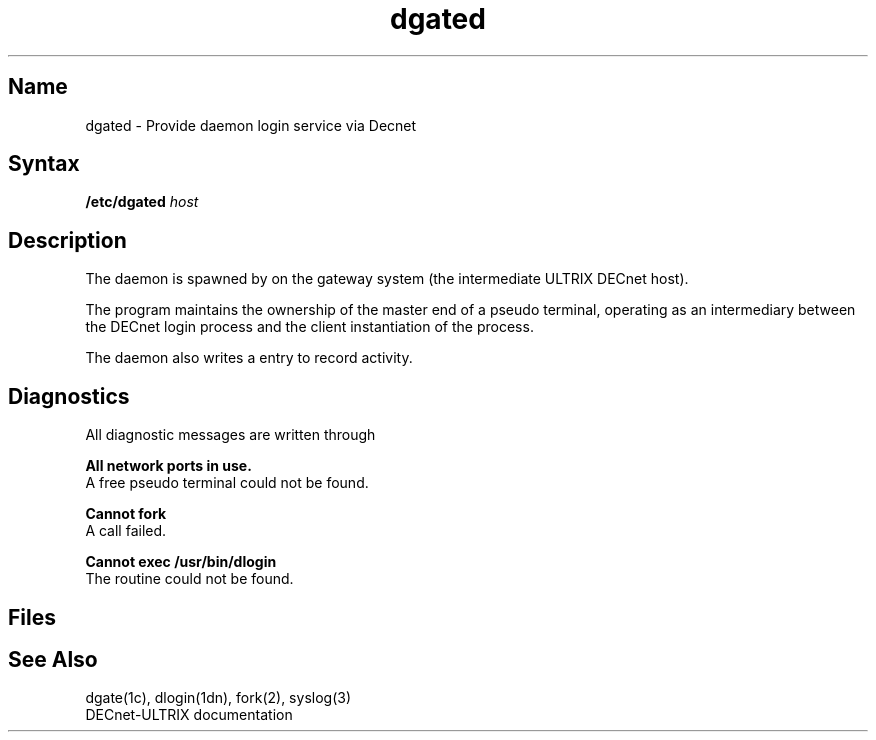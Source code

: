 .\" SCCSID: @(#)dgated.8	8.2	12/3/90
.TH dgated 8 "" "" Unsupported
.SH Name
dgated \- Provide daemon login service via Decnet
.SH Syntax
.B /etc/dgated 
.I host
.SH Description
.NXR "dgated daemon"
The 
.PN /etc/dgated
daemon is spawned by 
.MS dgate 1c
on the gateway system (the intermediate ULTRIX DECnet host).
.PP
The program maintains the ownership of the master end of a pseudo
terminal, operating as an intermediary between the DECnet login process
and the client instantiation of the
.PN dgate
process.
.PP 
The 
.PN dgated
daemon also writes a
.PN utmp 
entry to record activity.
.SH Diagnostics
All diagnostic messages are written through 
.MS syslog 3 .
.PP
.B "All network ports in use."
.br
A free pseudo terminal could not be found.
.PP
.B "Cannot fork" 
.br
A 
.PN fork
call failed.
.PP
.B "Cannot exec /usr/bin/dlogin"
.br
The 
.PN dlogin
routine could not be found.
.SH Files
.PN /etc/utmp
.br
.PN /usr/adm/wtmp
.SH See Also
dgate(1c), dlogin(1dn), fork(2), syslog(3) 
.br
DECnet-ULTRIX documentation
